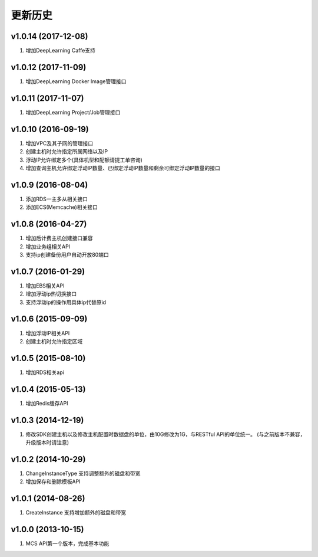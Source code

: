 更新历史
========
v1.0.14 (2017-12-08)
-------------------
1. 增加DeepLearning Caffe支持

v1.0.12 (2017-11-09)
-------------------
1. 增加DeepLearning Docker Image管理接口

v1.0.11 (2017-11-07)
-------------------
1. 增加DeepLearning Project/Job管理接口

v1.0.10 (2016-09-19)
-------------------
1. 增加VPC及其子网的管理接口
2. 创建主机时允许指定所属网络以及IP
3. 浮动IP允许绑定多个(具体机型和配额请提工单咨询)
4. 增加查询主机允许绑定浮动IP数量、已绑定浮动IP数量和剩余可绑定浮动IP数量的接口

v1.0.9 (2016-08-04)
-------------------
1. 添加RDS一主多从相关接口
2. 添加ECS(Memcache)相关接口

v1.0.8 (2016-04-27)
-------------------
1. 增加后计费主机创建接口兼容
2. 增加业务组相关API
3. 支持ip创建备份用户自动开放80端口

v1.0.7 (2016-01-29)
-------------------
1. 增加EBS相关API
2. 增加浮动ip热切换接口
3. 支持浮动ip的操作用具体ip代替原id

v1.0.6 (2015-09-09)
-------------------
1. 增加浮动IP相关API
2. 创建主机时允许指定区域

v1.0.5 (2015-08-10)
-------------------
1. 增加RDS相关api

v1.0.4 (2015-05-13)
-------------------
1. 增加Redis缓存API

v1.0.3 (2014-12-19)
-------------------
1. 修改SDK创建主机以及修改主机配置时数据盘的单位，由10G修改为1G，与RESTful API的单位统一。 (与之前版本不兼容，升级版本时请注意)

v1.0.2 (2014-10-29)
-------------------
1. ChangeInstanceType 支持调整额外的磁盘和带宽
2. 增加保存和删除模板API

v1.0.1 (2014-08-26)
-------------------
1. CreateInstance 支持增加额外的磁盘和带宽


v1.0.0 (2013-10-15)
-------------------
1. MCS API第一个版本，完成基本功能
